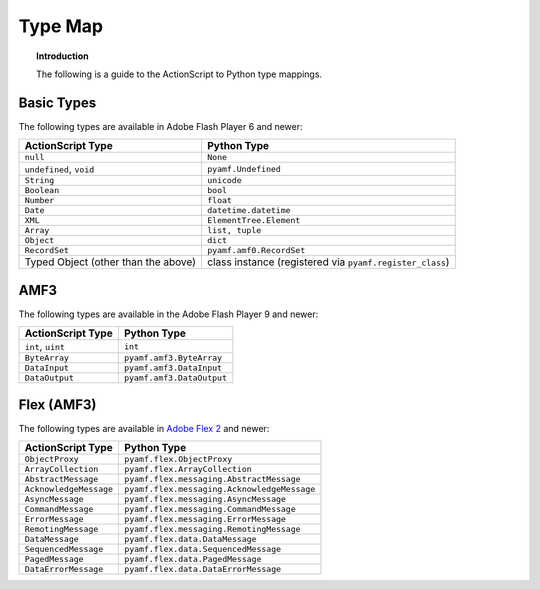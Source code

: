 ************
  Type Map 
************


.. topic:: Introduction

   The following is a guide to the ActionScript to Python type
   mappings.


Basic Types
===========

The following types are available in Adobe Flash Player 6 and newer:

+-------------------------------------+---------------------------------+
| ActionScript Type                   | Python Type	                |
+=====================================+=================================+
| ``null``          		      | ``None``    	                |
+-------------------------------------+---------------------------------+
| ``undefined``, ``void``             | ``pyamf.Undefined``             |
+-------------------------------------+---------------------------------+
| ``String``     	              | ``unicode``                     |
+-------------------------------------+---------------------------------+
| ``Boolean``                         | ``bool``                        |
+-------------------------------------+---------------------------------+
| ``Number``     		      | ``float``                       |
+-------------------------------------+---------------------------------+
| ``Date``                            | ``datetime.datetime``           |
+-------------------------------------+---------------------------------+
| ``XML``                             | ``ElementTree.Element``         |
+-------------------------------------+---------------------------------+
| ``Array``               	      | ``list, tuple``                 |
+-------------------------------------+---------------------------------+
| ``Object``    		      |	``dict``		        |
+-------------------------------------+---------------------------------+
| ``RecordSet``                	      | ``pyamf.amf0.RecordSet``        |
+-------------------------------------+---------------------------------+
| Typed Object (other than the above) | class instance (registered via  |
|				      | ``pyamf.register_class``)       |
+-------------------------------------+---------------------------------+


AMF3
====

The following types are available in the Adobe Flash Player 9 and newer:

+-------------------------------------+---------------------------------+
| ActionScript Type                   | Python Type	                |
+=====================================+=================================+
| ``int``, ``uint``          	      | ``int``    	                |
+-------------------------------------+---------------------------------+
| ``ByteArray``             	      | ``pyamf.amf3.ByteArray``        |
+-------------------------------------+---------------------------------+
| ``DataInput``     	              | ``pyamf.amf3.DataInput``        |
+-------------------------------------+---------------------------------+
| ``DataOutput``                      | ``pyamf.amf3.DataOutput``       |
+-------------------------------------+---------------------------------+


Flex (AMF3)
===========

The following types are available in `Adobe Flex 2
<http://opensource.adobe.com/wiki/display/flexsdk/>`_ and newer:

+-------------------------------------+---------------------------------------------+
| ActionScript Type                   | Python Type	                            |
+=====================================+=============================================+
| ``ObjectProxy``          	      | ``pyamf.flex.ObjectProxy``                  |
+-------------------------------------+---------------------------------------------+
| ``ArrayCollection``         	      | ``pyamf.flex.ArrayCollection``              |
+-------------------------------------+---------------------------------------------+
| ``AbstractMessage``     	      | ``pyamf.flex.messaging.AbstractMessage``    |
+-------------------------------------+---------------------------------------------+
| ``AcknowledgeMessage``              | ``pyamf.flex.messaging.AcknowledgeMessage`` |
+-------------------------------------+---------------------------------------------+
| ``AsyncMessage``                    | ``pyamf.flex.messaging.AsyncMessage``       |
+-------------------------------------+---------------------------------------------+
| ``CommandMessage``                  | ``pyamf.flex.messaging.CommandMessage``     |
+-------------------------------------+---------------------------------------------+
| ``ErrorMessage``                    | ``pyamf.flex.messaging.ErrorMessage``       |
+-------------------------------------+---------------------------------------------+
| ``RemotingMessage``                 | ``pyamf.flex.messaging.RemotingMessage``    |
+-------------------------------------+---------------------------------------------+
| ``DataMessage``                     | ``pyamf.flex.data.DataMessage``             |
+-------------------------------------+---------------------------------------------+
| ``SequencedMessage``                | ``pyamf.flex.data.SequencedMessage``        |
+-------------------------------------+---------------------------------------------+
| ``PagedMessage``                    | ``pyamf.flex.data.PagedMessage``            |
+-------------------------------------+---------------------------------------------+
| ``DataErrorMessage``                | ``pyamf.flex.data.DataErrorMessage``        |
+-------------------------------------+---------------------------------------------+

